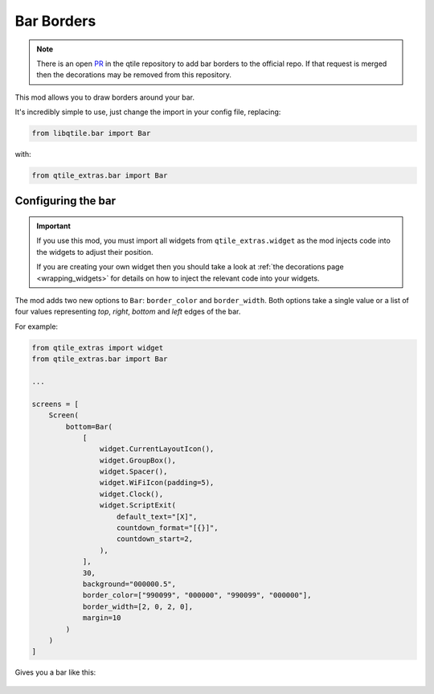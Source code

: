 .. _bar-borders:

===========
Bar Borders
===========

.. note::

    There is an open `PR`_ in the qtile repository to add bar borders
    to the official repo. If that request is merged then the
    decorations may be removed from this repository.

.. _PR: https://github.com/qtile/qtile/pull/2675

This mod allows you to draw borders around your bar.

It's incredibly simple to use, just change the import in your config file, replacing:

.. code:: python

    from libqtile.bar import Bar

with:

.. code:: python

    from qtile_extras.bar import Bar

Configuring the bar
===================

.. important::

    If you use this mod, you must import all widgets from ``qtile_extras.widget`` as the
    mod injects code into the widgets to adjust their position.

    If you are creating your own widget then you should take a look at :ref:`the decorations
    page <wrapping_widgets>` for details on how to inject the relevant code into your widgets.

The mod adds two new options to ``Bar``: ``border_color`` and ``border_width``. Both
options take a single value or a list of four values representing `top`, `right`, `bottom`
and `left` edges of the bar.

For example:

.. code:: python

    from qtile_extras import widget
    from qtile_extras.bar import Bar

    ...

    screens = [
        Screen(
            bottom=Bar(
                [
                    widget.CurrentLayoutIcon(),
                    widget.GroupBox(),
                    widget.Spacer(),
                    widget.WiFiIcon(padding=5),
                    widget.Clock(),
                    widget.ScriptExit(
                        default_text="[X]",
                        countdown_format="[{}]",
                        countdown_start=2,
                    ),
                ],
                30,
                background="000000.5",
                border_color=["990099", "000000", "990099", "000000"],
                border_width=[2, 0, 2, 0],
                margin=10
            )
        )
    ]

Gives you a bar like this:

.. figure:: /_static/images/bar.png
    :target: ../../_static/images/bar.png
